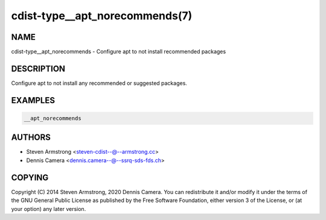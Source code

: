 cdist-type__apt_norecommends(7)
===============================

NAME
----
cdist-type__apt_norecommends - Configure apt to not install recommended packages


DESCRIPTION
-----------
Configure apt to not install any recommended or suggested packages.


EXAMPLES
--------

.. code-block:: sh

   __apt_norecommends


AUTHORS
-------
* Steven Armstrong <steven-cdist--@--armstrong.cc>
* Dennis Camera <dennis.camera--@--ssrq-sds-fds.ch>


COPYING
-------
Copyright \(C) 2014 Steven Armstrong, 2020 Dennis Camera.
You can redistribute it and/or modify it under the terms of the GNU General
Public License as published by the Free Software Foundation, either version 3 of
the License, or (at your option) any later version.
